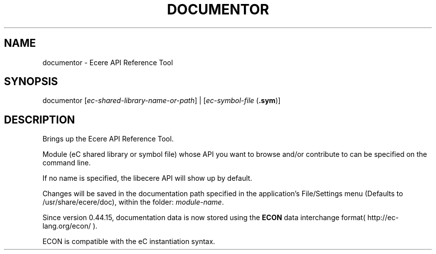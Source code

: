 .TH DOCUMENTOR "1" "August 2016" "documentor" "Ecere SDK/API Reference Tool"
.SH NAME
documentor \- Ecere API Reference Tool
.SH SYNOPSIS
.IX
documentor [\fIec-shared-library-name-or-path\fR] | [\fIec-symbol-file\fR (\fB.sym\fR)]
.SH DESCRIPTION
Brings up the Ecere API Reference Tool.

Module (eC shared library or symbol file) whose API you want to browse and/or contribute to can be specified on the command line.

If no name is specified, the libecere API will show up by default.

Changes will be saved in the documentation path specified in the application's File/Settings menu (Defaults to /usr/share/ecere/doc), within the folder: \fImodule-name\fR.

Since version 0.44.15, documentation data is now stored using the \fBECON\fR data interchange format( http://ec-lang.org/econ/ ).

ECON is compatible with the eC instantiation syntax.

